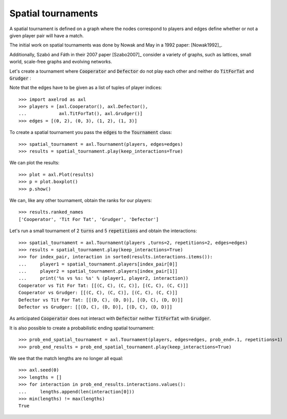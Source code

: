 Spatial tournaments
===================

A spatial tournament is defined on a graph where the nodes correspond to players
and edges define whether or not a given player pair will have a match.

The initial work on spatial tournaments was done by Nowak and May in a 1992
paper: [Nowak1992]_.

Additionally, Szabó and Fáth in their 2007 paper [Szabo2007]_ consider a variety
of graphs, such as lattices, small world, scale-free graphs and evolving
networks.

Let's create a tournament where :code:`Cooperator` and :code:`Defector` do not
play each other and neither do :code:`TitForTat` and :code:`Grudger` :

.. image:: _static/spatial_tournaments/spatial.png
   :width: 80%
   :align: center

Note that the edges have to be given as a list of tuples of player
indices::

  >>> import axelrod as axl
  >>> players = [axl.Cooperator(), axl.Defector(),
  ...            axl.TitForTat(), axl.Grudger()]
  >>> edges = [(0, 2), (0, 3), (1, 2), (1, 3)]

To create a spatial tournament you pass the :code:`edges` to the
:code:`Tournament` class::

    >>> spatial_tournament = axl.Tournament(players, edges=edges)
    >>> results = spatial_tournament.play(keep_interactions=True)

We can plot the results::

    >>> plot = axl.Plot(results)
    >>> p = plot.boxplot()
    >>> p.show()

.. image:: _static/spatial_tournaments/spatial_results.png
     :width: 50%
     :align: center

We can, like any other tournament, obtain the ranks for our players::

   >>> results.ranked_names
   ['Cooperator', 'Tit For Tat', 'Grudger', 'Defector']

Let's run a small tournament of 2 :code:`turns` and 5 :code:`repetitions`
and obtain the interactions::

    >>> spatial_tournament = axl.Tournament(players ,turns=2, repetitions=2, edges=edges)
    >>> results = spatial_tournament.play(keep_interactions=True)
    >>> for index_pair, interaction in sorted(results.interactions.items()):
    ...     player1 = spatial_tournament.players[index_pair[0]]
    ...     player2 = spatial_tournament.players[index_pair[1]]
    ...     print('%s vs %s: %s' % (player1, player2, interaction))
    Cooperator vs Tit For Tat: [[(C, C), (C, C)], [(C, C), (C, C)]]
    Cooperator vs Grudger: [[(C, C), (C, C)], [(C, C), (C, C)]]
    Defector vs Tit For Tat: [[(D, C), (D, D)], [(D, C), (D, D)]]
    Defector vs Grudger: [[(D, C), (D, D)], [(D, C), (D, D)]]

As anticipated  :code:`Cooperator` does not interact with :code:`Defector` neither
:code:`TitForTat` with :code:`Grudger`.

It is also possible to create a probabilistic ending spatial tournament::

    >>> prob_end_spatial_tournament = axl.Tournament(players, edges=edges, prob_end=.1, repetitions=1)
    >>> prob_end_results = prob_end_spatial_tournament.play(keep_interactions=True)

We see that the match lengths are no longer all equal::

    >>> axl.seed(0)
    >>> lengths = []
    >>> for interaction in prob_end_results.interactions.values():
    ...     lengths.append(len(interaction[0]))
    >>> min(lengths) != max(lengths)
    True
